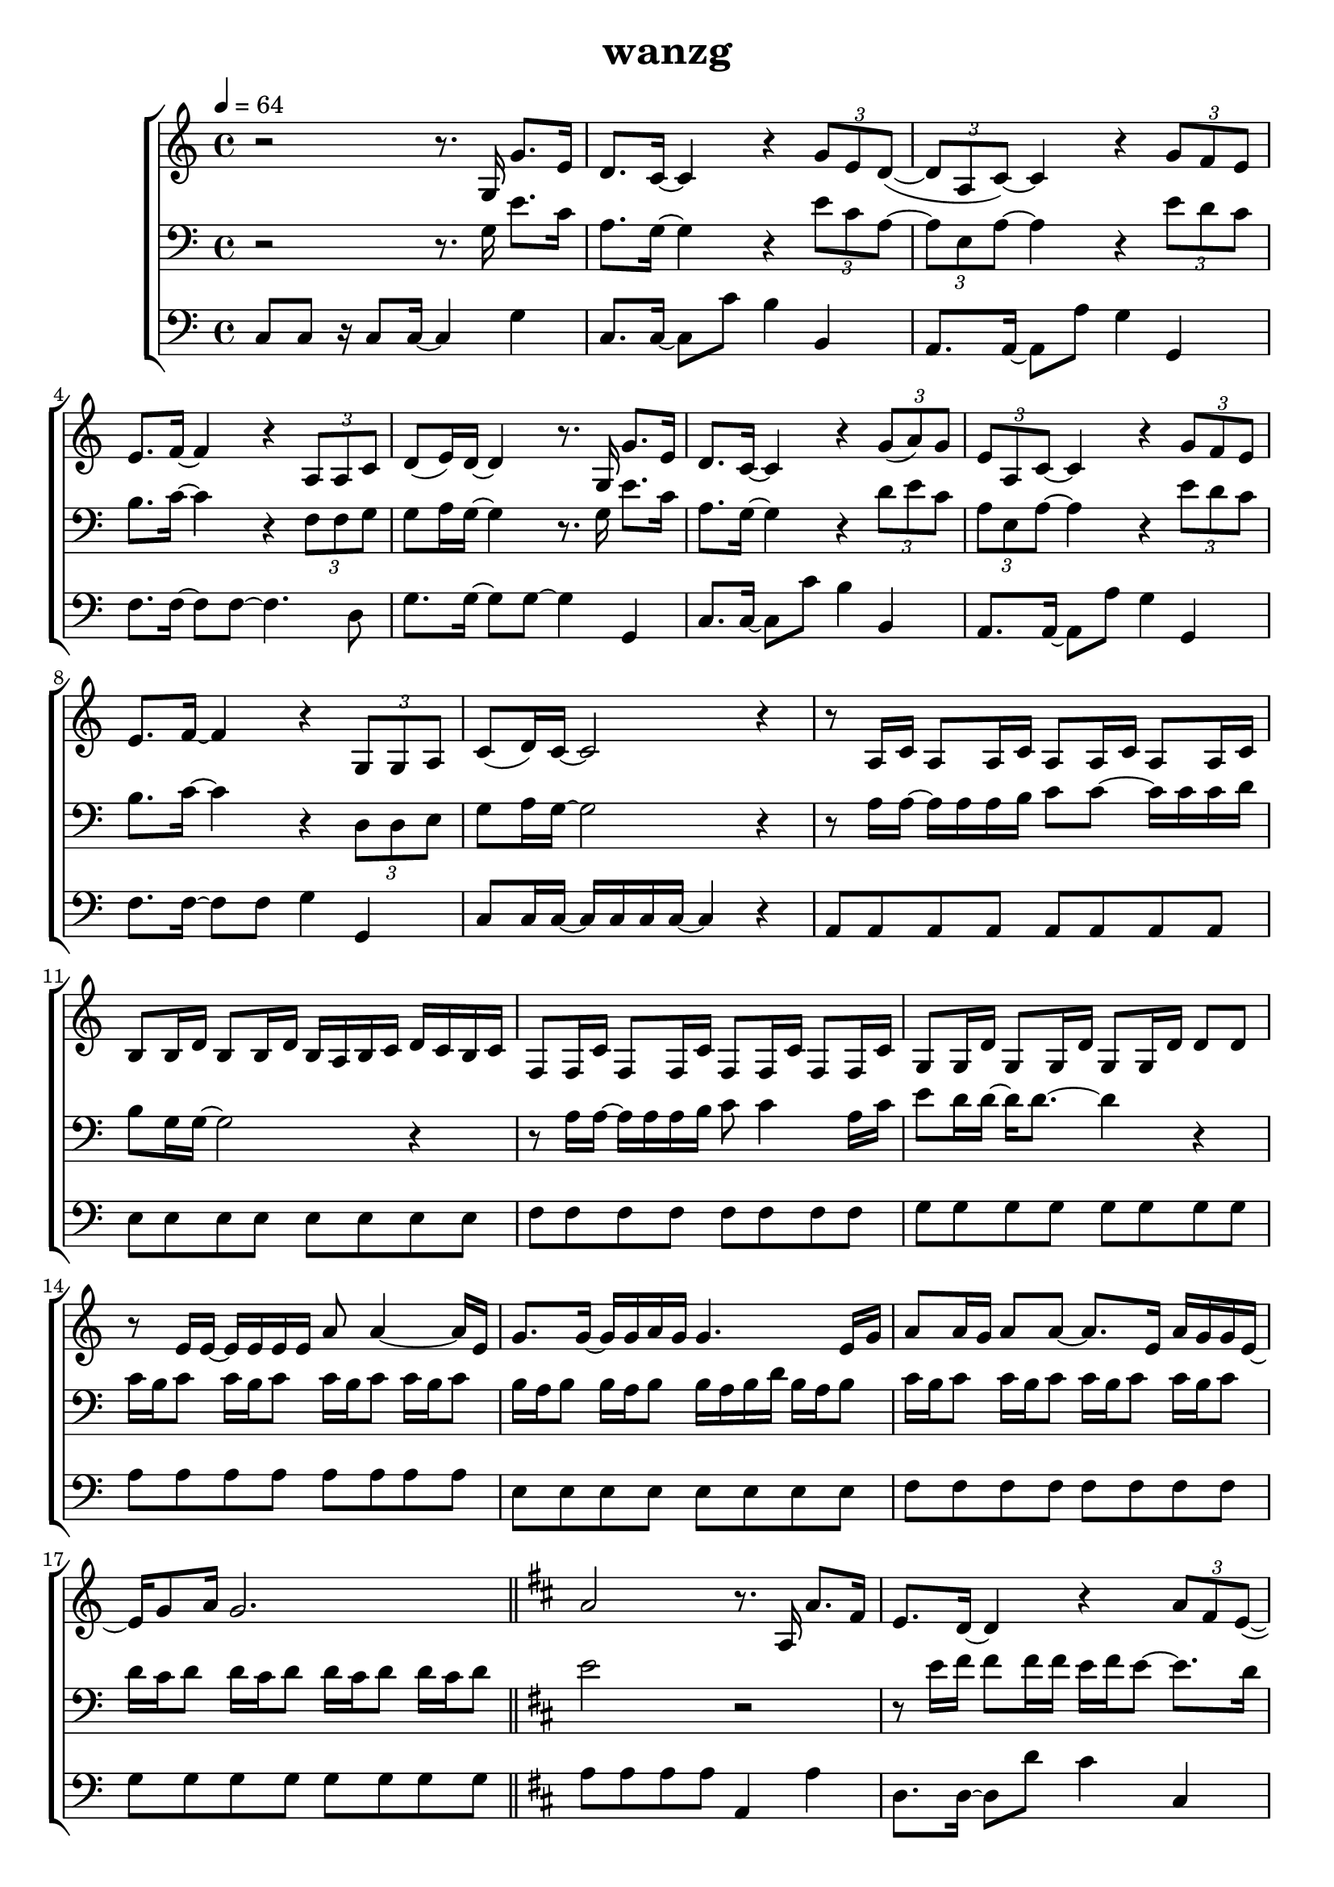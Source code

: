 \version "2.22.1"
\header {
	title="wanzg"
}
\score {
\new ChoirStaff<<
	\new Staff \relative c'{
		\tempo 4 = 64
		\key c \major
		\time 4/4

		r2 r8. g16 g'8. e16 | d8. c16~ c4 r \tuplet 3/2 { g'8 e d~}( | \tuplet 3/2 { d a c)~} c4 r \tuplet 3/2 { g'8 f e} | e8. f16~ f4 r \tuplet 3/2 { a,8 a c} |
		d( e16) d~ d4 r8. g,16 g'8. e16 | d8. c16~ c4 r \tuplet 3/2 { g'8( a) g} | \tuplet 3/2 { e a, c~} c4 r \tuplet 3/2 { g'8 f e} |
		e8. f16~ f4 r \tuplet 3/2 { g,8 g a} | c( d16) c~ c2 r4 | 

		r8 a16 c a8 a16 c a8 a16 c a8 a16 c | b8 b16 d b8 b16 d b a b c d c b c | f,8 f16 c' f,8 f16 c' f,8 f16 c' f,8 f16 c' |
		g8 g16 d' g,8 g16 d' g,8 g16 d' d8 d8 | r8 e16 e~ e e e e a8 a4~ a16 e | g8. g16~ g g a g g4. e16 g |
		a8 a16 g a8 a8~ a8. e16 a g g e~ | e g8 a16 g2. | \bar "||" 
		\key d \major
		a2 r8. a,16 a'8. fis16 |
		e8. d16~ d4 r \tuplet 3/2 { a'8 fis e~}( | \tuplet 3/2 { e b d)~} d4 r \tuplet 3/2 { a'8 g fis} | fis8. g16~ g4 r \tuplet 3/2 { b,8 b d} |
		e( fis16) e~ e4 r8. a,16 a'8. fis16 | e8. d16~ d4 r \tuplet 3/2 { a'8( b) a} | \tuplet 3/2 { fis b, d~} d4 r \tuplet 3/2 { a'8 g fis} |
		fis8. g16~ g4 r8 a \tuplet 3/2 { a fis e} | d e16 d~ d4 r8. b16 b'8. gis16 |

		\key e \major
		fis8. e16~ e4 r4 \tuplet 3/2 { b'8 gis fis~} | \tuplet 3/2 { fis cis e~} e4 r \tuplet 3/2 { b'8 a gis} | gis8. a16~ a4 r4 \tuplet 3/2 { cis,8 cis e} |
		fis8 gis16 fis~ fis4 r8. b,16 b'8. gis16 | fis8. e16~ e4 r4 \tuplet 3/2 { b'8 cis b} | \tuplet 3/2 { gis cis, e~ } e4 r4 \tuplet 3/2 { b'8 a gis} |
		gis8. a16~ a4 r8 b \tuplet 3/2 { b gis fis} | e1 | \bar "|."
	}

	\new Staff \relative c'{
		\clef "bass"
		\key c \major
		r2 r8. g16 e'8. c16 | a8. g16~ g4 r4 \tuplet 3/2 { e'8 c a~} | \tuplet 3/2 { a e a~} a4 r \tuplet 3/2 { e'8 d c} | b8. c16~ c4 r \tuplet 3/2 { f,8 f g} |
		g8 a16 g~ g4 r8. g16 e'8. c16 | a8. g16~ g4 r4 \tuplet 3/2 { d'8 e c} | \tuplet 3/2 { a e a~} a4 r \tuplet 3/2 { e'8 d c} |
		b8. c16~ c4 r \tuplet 3/2 { d,8 d e} | g8 a16 g~ g2 r4 | 

		r8 a16 a~ a a a b c8 c~ c16 c c d | b8 g16 g~ g2 r4 | r8 a16 a~ a a a b c8 c4 a16 c |
		e8 d16 d~ d d8.~ d4 r | c16 b c8 c16 b c8 c16 b c8 c16 b c8 | b16 a b8 b16 a b8 b16 a b d b a b8 |
		c16 b c8 c16 b c8 c16 b c8 c16 b c8 | d16 c d8 d16 c d8 d16 c d8 d16 c d8 | \bar "||"

		\key d \major
		e2 r2 |

		r8 e16 fis fis8 fis16 fis e fis e8~ e8. d16 | d16 e d8 d16 e8 d16~ d4 r | r8 a16 b d8 d16 b a b d8 r b16 b |
		fis'8 e16 e~ e e8.~ e4 r | r8 e16 fis fis8 fis16 fis a8 a4 r16 b, | d8. d16~ d d e fis fis4 r8 d16 a |
		b8 d16 b a b d8 r8. fis16 fis e e d | d8 e16 d~ d4 r4 r4 | \bar "||"

		\key e \major
		r8 fis16 gis gis8 gis16 gis fis gis fis8~ fis8. e16 | e fis e8 e16 fis8 e16~ e4 r4 | r8 cis16 e e8 e16 cis b cis e8 r cis16 e |
		gis8 fis16 fis~ fis fis8.~ fis4 r | r8 fis16 gis gis8 gis16 gis b8 b,4 r16 cis | e8. e16~ e e fis gis gis4 r8 e16 b |
		cis8 e16 cis b cis e8 r gis gis16 fis fis e | fis8. e16~ e2. | \bar "|."
	}
	\new Staff \relative c'{
		\tempo 4 = 64
		\clef "bass"
		\key c \major
		\time 4/4
		c,8 c r16 c8 c16~ c4 g'4 | c,8. c16~ c8 c'8 b4 b,4 | a8. a16~ a8 a'8 g4 g,4 |
		f'8. f16~ f8 f8~ f4. d8 | g8. g16~ g8 g8~ g4 g,4 | c8. c16~ c8 c'8 b4 b,4 |
		a8. a16~ a8 a'8 g4 g,4 | f'8. f16~ f8 f8 g4 g,4 | c8 c16 c16~ c c c c~ c4  r4 |

		a8 a a a a a a a | e' e e e e e e e | f f f f f f f f |
		g g g g g g g g | a a a a a a a a | e e e e e e e e |
		f f f f f f f f | g g g g g g g g | \bar "||"
		\key d \major
		a8 a a a a,4 a' |

		d,8. d16~ d8 d' cis4 cis,4 | b8. b16~ b8 b'8 a4 a,4 | fis'8. g16~ g8 g g8. d16 g8. d16 |
		a'8. a16~ a8 a8~ a4 a, | d8. d16~ d8 d'8 cis4 cis,4 | b8. b16~ b8 b' a4 a, |
		g'8. g16~ g8 g a4 a, | d8 d16 d~ d d8 d16 d4 b | \bar "||"

		\key e \major
		e8. e16~ e8 e' dis4 dis, | cis8. cis16~ cis8 cis'8 b4 b,4 | gis'8. a16~ a8 a a8. e16 a8. e16 |
		b'8. b16~ b8 b8~ b4 b, | e8. e16~ e8 e' dis4 dis,4 | cis8. cis16~ cis8 cis' b4 b, |
		a'8. a16~ a8 a b4 b, | e8 e~ e16 e8 e16~ e2 | \bar "|."

	}

>>
	\layout {}
	\midi {}
}
